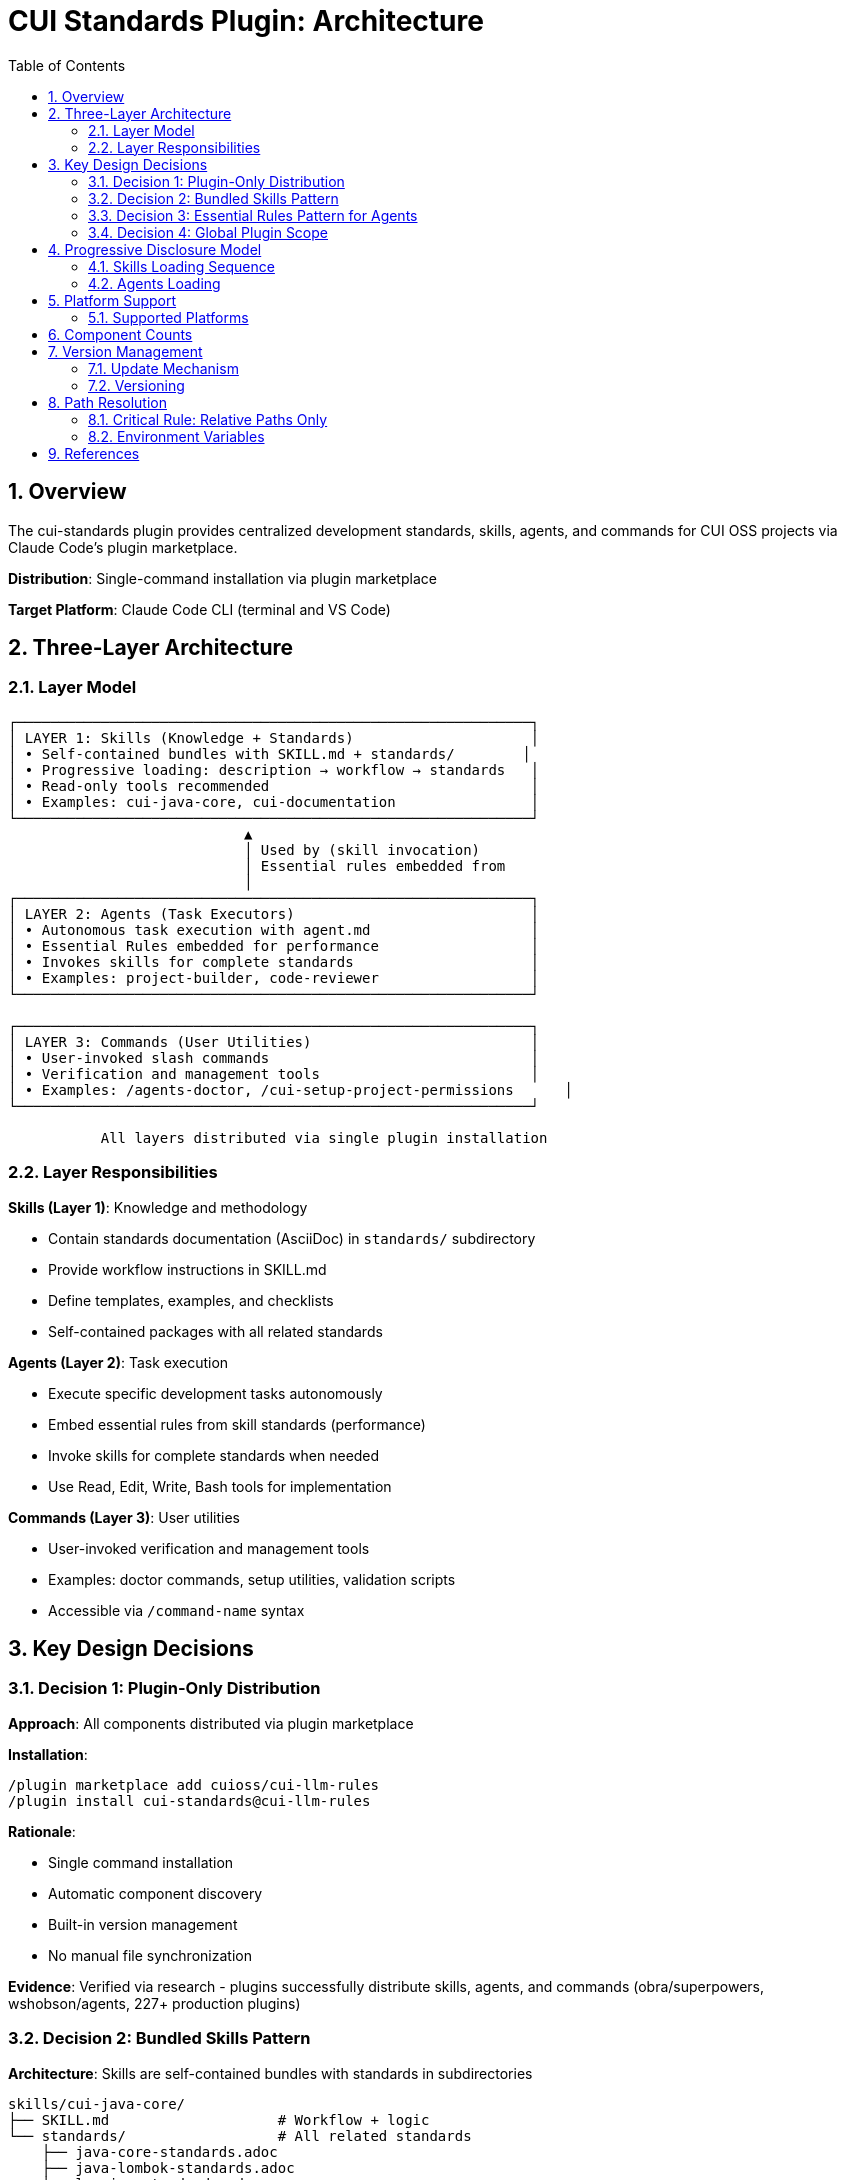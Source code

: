 = CUI Standards Plugin: Architecture
:toc: left
:toclevels: 3
:sectnums:

== Overview

The cui-standards plugin provides centralized development standards, skills, agents, and commands for CUI OSS projects via Claude Code's plugin marketplace.

**Distribution**: Single-command installation via plugin marketplace

**Target Platform**: Claude Code CLI (terminal and VS Code)

== Three-Layer Architecture

=== Layer Model

[source]
----
┌─────────────────────────────────────────────────────────────┐
│ LAYER 1: Skills (Knowledge + Standards)                     │
│ • Self-contained bundles with SKILL.md + standards/        │
│ • Progressive loading: description → workflow → standards   │
│ • Read-only tools recommended                               │
│ • Examples: cui-java-core, cui-documentation                │
└─────────────────────────────────────────────────────────────┘
                            ▲
                            │ Used by (skill invocation)
                            │ Essential rules embedded from
                            │
┌─────────────────────────────────────────────────────────────┐
│ LAYER 2: Agents (Task Executors)                            │
│ • Autonomous task execution with agent.md                   │
│ • Essential Rules embedded for performance                  │
│ • Invokes skills for complete standards                     │
│ • Examples: project-builder, code-reviewer                  │
└─────────────────────────────────────────────────────────────┘

┌─────────────────────────────────────────────────────────────┐
│ LAYER 3: Commands (User Utilities)                          │
│ • User-invoked slash commands                               │
│ • Verification and management tools                         │
│ • Examples: /agents-doctor, /cui-setup-project-permissions      │
└─────────────────────────────────────────────────────────────┘

           All layers distributed via single plugin installation
----

=== Layer Responsibilities

**Skills (Layer 1)**: Knowledge and methodology

* Contain standards documentation (AsciiDoc) in `standards/` subdirectory
* Provide workflow instructions in SKILL.md
* Define templates, examples, and checklists
* Self-contained packages with all related standards

**Agents (Layer 2)**: Task execution

* Execute specific development tasks autonomously
* Embed essential rules from skill standards (performance)
* Invoke skills for complete standards when needed
* Use Read, Edit, Write, Bash tools for implementation

**Commands (Layer 3)**: User utilities

* User-invoked verification and management tools
* Examples: doctor commands, setup utilities, validation scripts
* Accessible via `/command-name` syntax

== Key Design Decisions

=== Decision 1: Plugin-Only Distribution

**Approach**: All components distributed via plugin marketplace

**Installation**:
```bash
/plugin marketplace add cuioss/cui-llm-rules
/plugin install cui-standards@cui-llm-rules
```

**Rationale**:

* Single command installation
* Automatic component discovery
* Built-in version management
* No manual file synchronization

**Evidence**: Verified via research - plugins successfully distribute skills, agents, and commands (obra/superpowers, wshobson/agents, 227+ production plugins)

=== Decision 2: Bundled Skills Pattern

**Architecture**: Skills are self-contained bundles with standards in subdirectories

```
skills/cui-java-core/
├── SKILL.md                    # Workflow + logic
└── standards/                  # All related standards
    ├── java-core-standards.adoc
    ├── java-lombok-standards.adoc
    └── logging-standards.adoc
```

**Workflow Pattern**: Skills contain explicit Read instructions

```markdown
### Step 1: Load Applicable Standards

1. **Always load foundational standards**:
   ```
   Read: standards/java-core-standards.adoc
   Read: standards/java-lombok-standards.adoc
   ```

2. **Conditional loading based on context**:
   - If documenting: Read: standards/javadoc-standards.adoc
   - If testing: Read: standards/testing-junit-standards.adoc
```

**Rationale**:

* Self-contained distribution - each skill is complete package
* Reliable loading - explicit Read tool invocation (proven pattern)
* Progressive disclosure - loads only needed standards
* Token efficient - description (30-50 tokens) → SKILL.md (~400 lines) → standards as needed
* Activity-based granularity - 4-6 skills vs 20+ micro-skills

=== Decision 3: Essential Rules Pattern for Agents

**Pattern**: Agents embed core requirements from skill standards while maintaining skill invocation capability

```markdown
# agent.md

## Essential Rules

### Java Standards
Source: skills/cui-java-core/standards/java-core-standards.adoc#key-patterns
Last Synced: 2025-10-23

- All constants must use DSL-style naming (UPPER_SNAKE_CASE)
- All public methods require JavaDoc
- Use @NonNull/@Nullable annotations

## Workflow

For complete standards, invoke cui-java-core skill when needed.
```

**Rationale**:

* **Performance**: Critical requirements immediately available (no I/O delay)
* **Completeness**: Agents can invoke skills for full standards
* **Maintenance**: `/agents-doctor` verifies embedded rules match source
* **Source of Truth**: Skill standards remain authoritative

**Synchronization**: `/agents-doctor sync` verifies and updates embedded rules from skill standards

=== Decision 4: Global Plugin Scope

**Installation Location**: `~/.claude/plugins/marketplaces/cui-llm-rules/`

**Availability**: Global across all projects for user

**Override Hierarchy**:
```
1. Project .claude/      (highest priority)
2. User ~/.claude/
3. Plugin-provided       (lowest priority)
```

**Rationale**: Projects can override specific components while benefiting from global baseline

== Progressive Disclosure Model

=== Skills Loading Sequence

1. **Startup Phase**: Name + description loaded (30-50 tokens)
2. **Context Matching**: Claude determines relevance based on task
3. **Skill Invocation**: Claude loads complete SKILL.md file
4. **Workflow Execution**: Skill workflow instructs Claude to Read standards
5. **Standards Loading**: Claude executes Read tool commands from workflow

**Benefits**:

* Low memory footprint at startup (descriptions only)
* Always current data (reads from source at execution time)
* Efficient resource usage (loads standards only when needed)
* Reliable loading (explicit Read instructions, not passive references)

=== Agents Loading

* **Startup**: Frontmatter metadata loaded
* **Invocation**: Full agent.md loaded with embedded Essential Rules
* **Skill Access**: Agent can invoke skills via Skill tool for complete standards
* **Performance**: Essential Rules provide immediate access to critical requirements

== Platform Support

=== Supported Platforms

* ✅ Claude Code CLI (terminal)
* ✅ Claude Code in VS Code
* ❌ Claude.ai web interface (agents/commands don't exist on web)
* ❌ CI/CD pipelines (plugin installation requires interactive mode)

**Rationale**: Agents and commands are CLI-only features. Plugin distribution provides native integration with Claude Code's component discovery.

== Component Counts

* **Skills**: 8 skills (Java Core, JavaDoc, CDI, Testing, Frontend, Documentation, Project Setup, Requirements)
* **Agents**: 7+ agents for development tasks
* **Commands**: 10+ utility commands
* **Installation**: Single command

== Version Management

=== Update Mechanism

**Updates via marketplace refresh**:
```bash
/plugin marketplace update cui-llm-rules
```

**Note**: No individual plugin update command exists (verified via research)

=== Versioning

* **Format**: Semantic versioning (MAJOR.MINOR.PATCH)
* **Synchronization**: Keep version consistent across:
  - `.claude-plugin/plugin.json`
  - `marketplace.json`
  - Git tags (`vX.Y.Z`)

== Path Resolution

=== Critical Rule: Relative Paths Only

All paths in plugin components **MUST**:

* Be relative to plugin root
* Start with `./`
* Never use absolute paths (`~/...`, `/Users/...`)

**Examples**:
```
✅ CORRECT:
./standards/java/java-core-standards.adoc
./templates/class-template.java

❌ INCORRECT:
~/git/cui-llm-rules/standards/java/java-core-standards.adoc
/Users/oliver/git/cui-llm-rules/standards/...
standards/java/... (missing ./ prefix)
```

=== Environment Variables

**Available**:

* `CLAUDECODE=1` - Indicates Claude Code environment
* `CLAUDE_CODE_ENTRYPOINT=cli` - Platform identifier

**NOT Available**:

* ~~`${CLAUDE_PLUGIN_ROOT}`~~ - This variable does NOT exist (verified)

**For Scripts Requiring Absolute Paths**:

```bash
#!/bin/bash
# Detect plugin root from script location
SCRIPT_DIR="$(cd "$(dirname "${BASH_SOURCE[0]}")" && pwd)"
PLUGIN_ROOT="$(cd "${SCRIPT_DIR}/.." && pwd)"
```

== References

**Official Documentation**:

* Claude Code Plugins: https://docs.claude.com/en/docs/claude-code/plugins
* Plugin Marketplaces: https://docs.claude.com/en/docs/claude-code/plugin-marketplaces
* Skills: https://docs.claude.com/en/docs/claude-code/skills
* Agents: https://docs.claude.com/en/docs/claude-code/sub-agents

**Project Files**:

* Standards: `standards/` (AsciiDoc documentation)
* Technical Specifications: xref:plugin-specifications.adoc[Plugin Specifications]
* Bundling Architecture: xref:bundling-architecture.adoc[Bundling Architecture]
